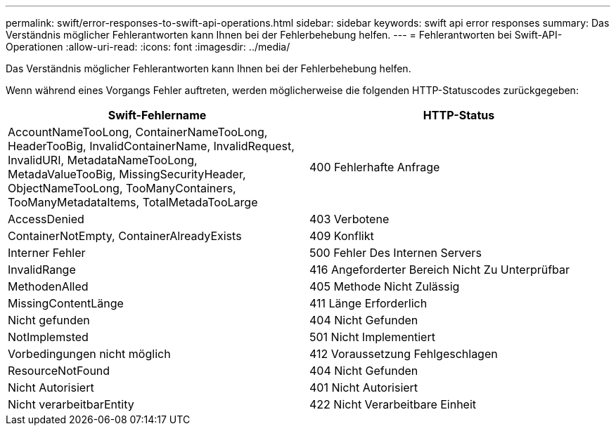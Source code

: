 ---
permalink: swift/error-responses-to-swift-api-operations.html 
sidebar: sidebar 
keywords: swift api error responses 
summary: Das Verständnis möglicher Fehlerantworten kann Ihnen bei der Fehlerbehebung helfen. 
---
= Fehlerantworten bei Swift-API-Operationen
:allow-uri-read: 
:icons: font
:imagesdir: ../media/


[role="lead"]
Das Verständnis möglicher Fehlerantworten kann Ihnen bei der Fehlerbehebung helfen.

Wenn während eines Vorgangs Fehler auftreten, werden möglicherweise die folgenden HTTP-Statuscodes zurückgegeben:

|===
| Swift-Fehlername | HTTP-Status 


 a| 
AccountNameTooLong, ContainerNameTooLong, HeaderTooBig, InvalidContainerName, InvalidRequest, InvalidURI, MetadataNameTooLong, MetadaValueTooBig, MissingSecurityHeader, ObjectNameTooLong, TooManyContainers, TooManyMetadataItems, TotalMetadaTooLarge
 a| 
400 Fehlerhafte Anfrage



 a| 
AccessDenied
 a| 
403 Verbotene



 a| 
ContainerNotEmpty, ContainerAlreadyExists
 a| 
409 Konflikt



 a| 
Interner Fehler
 a| 
500 Fehler Des Internen Servers



 a| 
InvalidRange
 a| 
416 Angeforderter Bereich Nicht Zu Unterprüfbar



 a| 
MethodenAlled
 a| 
405 Methode Nicht Zulässig



 a| 
MissingContentLänge
 a| 
411 Länge Erforderlich



 a| 
Nicht gefunden
 a| 
404 Nicht Gefunden



 a| 
NotImplemsted
 a| 
501 Nicht Implementiert



 a| 
Vorbedingungen nicht möglich
 a| 
412 Voraussetzung Fehlgeschlagen



 a| 
ResourceNotFound
 a| 
404 Nicht Gefunden



 a| 
Nicht Autorisiert
 a| 
401 Nicht Autorisiert



 a| 
Nicht verarbeitbarEntity
 a| 
422 Nicht Verarbeitbare Einheit

|===